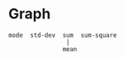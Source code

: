 * Graph
#+begin_src 
mode  std-dev  sum  sum-square
                |
               mean
#+end_src
